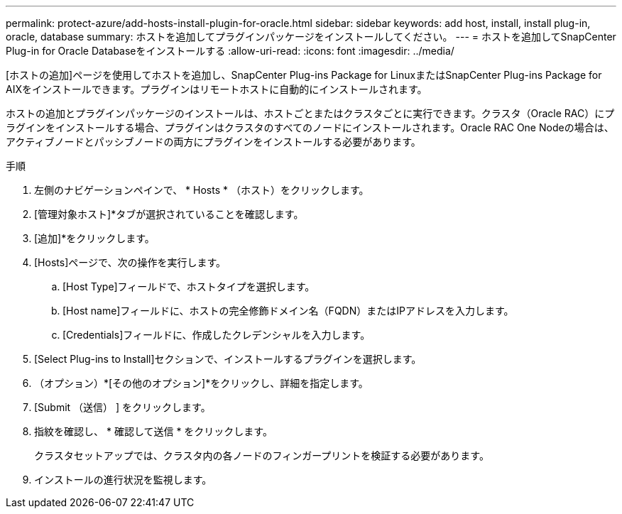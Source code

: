 ---
permalink: protect-azure/add-hosts-install-plugin-for-oracle.html 
sidebar: sidebar 
keywords: add host, install, install plug-in, oracle, database 
summary: ホストを追加してプラグインパッケージをインストールしてください。 
---
= ホストを追加してSnapCenter Plug-in for Oracle Databaseをインストールする
:allow-uri-read: 
:icons: font
:imagesdir: ../media/


[role="lead"]
[ホストの追加]ページを使用してホストを追加し、SnapCenter Plug-ins Package for LinuxまたはSnapCenter Plug-ins Package for AIXをインストールできます。プラグインはリモートホストに自動的にインストールされます。

ホストの追加とプラグインパッケージのインストールは、ホストごとまたはクラスタごとに実行できます。クラスタ（Oracle RAC）にプラグインをインストールする場合、プラグインはクラスタのすべてのノードにインストールされます。Oracle RAC One Nodeの場合は、アクティブノードとパッシブノードの両方にプラグインをインストールする必要があります。

.手順
. 左側のナビゲーションペインで、 * Hosts * （ホスト）をクリックします。
. [管理対象ホスト]*タブが選択されていることを確認します。
. [追加]*をクリックします。
. [Hosts]ページで、次の操作を実行します。
+
.. [Host Type]フィールドで、ホストタイプを選択します。
.. [Host name]フィールドに、ホストの完全修飾ドメイン名（FQDN）またはIPアドレスを入力します。
.. [Credentials]フィールドに、作成したクレデンシャルを入力します。


. [Select Plug-ins to Install]セクションで、インストールするプラグインを選択します。
. （オプション）*[その他のオプション]*をクリックし、詳細を指定します。
. [Submit （送信） ] をクリックします。
. 指紋を確認し、 * 確認して送信 * をクリックします。
+
クラスタセットアップでは、クラスタ内の各ノードのフィンガープリントを検証する必要があります。

. インストールの進行状況を監視します。

